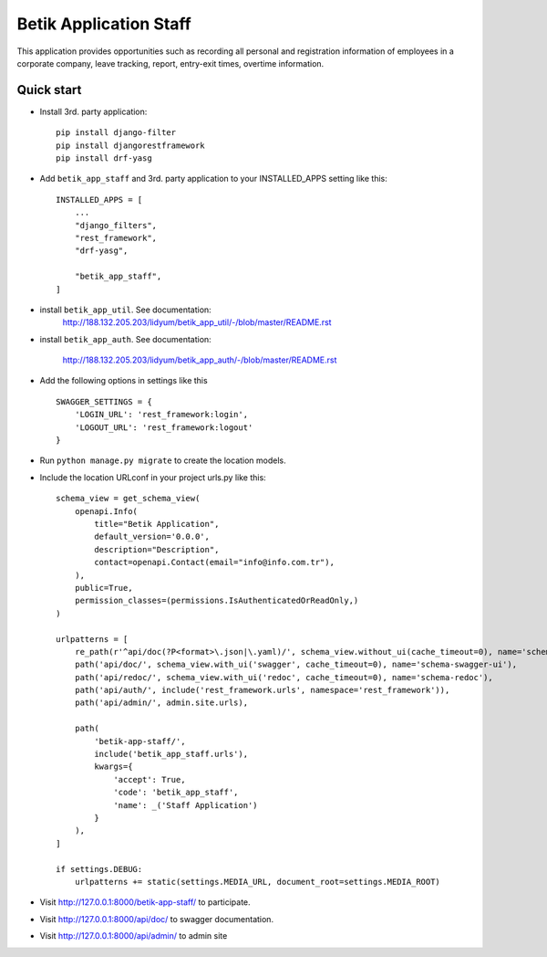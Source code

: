 =========================
Betik Application Staff
=========================

This application provides opportunities such as recording all personal and registration information of employees in a corporate company, leave tracking, report, entry-exit times, overtime information.

Quick start
-----------

- Install 3rd. party application::

    pip install django-filter
    pip install djangorestframework
    pip install drf-yasg

- Add ``betik_app_staff`` and 3rd. party application to your INSTALLED_APPS setting like this::

    INSTALLED_APPS = [
        ...
        "django_filters",
        "rest_framework",
        "drf-yasg",

        "betik_app_staff",
    ]

- install ``betik_app_util``. See documentation:
    http://188.132.205.203/lidyum/betik_app_util/-/blob/master/README.rst

- install ``betik_app_auth``. See documentation:

    http://188.132.205.203/lidyum/betik_app_auth/-/blob/master/README.rst


- Add the following options in settings like this ::

    SWAGGER_SETTINGS = {
        'LOGIN_URL': 'rest_framework:login',
        'LOGOUT_URL': 'rest_framework:logout'
    }


- Run ``python manage.py migrate`` to create the location models.

- Include the location URLconf in your project urls.py like this::

    schema_view = get_schema_view(
        openapi.Info(
            title="Betik Application",
            default_version='0.0.0',
            description="Description",
            contact=openapi.Contact(email="info@info.com.tr"),
        ),
        public=True,
        permission_classes=(permissions.IsAuthenticatedOrReadOnly,)
    )

    urlpatterns = [
        re_path(r'^api/doc(?P<format>\.json|\.yaml)/', schema_view.without_ui(cache_timeout=0), name='schema-json'),
        path('api/doc/', schema_view.with_ui('swagger', cache_timeout=0), name='schema-swagger-ui'),
        path('api/redoc/', schema_view.with_ui('redoc', cache_timeout=0), name='schema-redoc'),
        path('api/auth/', include('rest_framework.urls', namespace='rest_framework')),
        path('api/admin/', admin.site.urls),

        path(
            'betik-app-staff/',
            include('betik_app_staff.urls'),
            kwargs={
                'accept': True,
                'code': 'betik_app_staff',
                'name': _('Staff Application')
            }
        ),
    ]

    if settings.DEBUG:
        urlpatterns += static(settings.MEDIA_URL, document_root=settings.MEDIA_ROOT)

- Visit http://127.0.0.1:8000/betik-app-staff/ to participate.

- Visit http://127.0.0.1:8000/api/doc/ to swagger documentation.

- Visit http://127.0.0.1:8000/api/admin/ to admin site